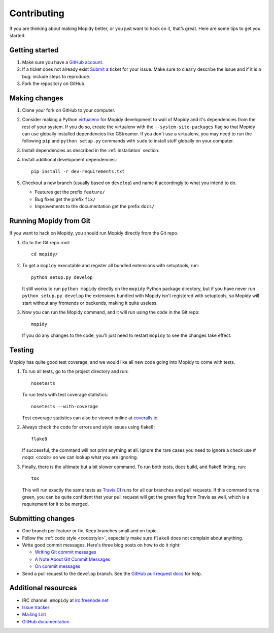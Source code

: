 .. _contributing:

************
Contributing
************

If you are thinking about making Mopidy better, or you just want to hack on it,
that’s great. Here are some tips to get you started.


Getting started
===============

#. Make sure you have a `GitHub account <https://github.com/signup/free>`_.

#. If a ticket does not already exist `Submit <https://github.com/mopidy/mopidy/issues/new>`_ a ticket for your
   issue. Make sure to clearly describe the issue and if it is a bug: include steps to reproduce.

#. Fork the repository on GitHub.


Making changes
==============

#. Clone your fork on GitHub to your computer.

#. Consider making a Python `virtualenv <http://www.virtualenv.org/>`_ for
   Mopidy development to wall of Mopidy and it's dependencies from the rest of
   your system. If you do so, create the virtualenv with the
   ``--system-site-packages`` flag so that Mopidy can use globally installed
   dependencies like GStreamer. If you don't use a virtualenv, you may need to
   run the following ``pip`` and ``python setup.py`` commands with ``sudo`` to
   install stuff globally on your computer.

#. Install dependencies as described in the :ref:`installation` section.

#. Install additional development dependencies::

       pip install -r dev-requirements.txt

#. Checkout a new branch (usually based on ``develop``) and name it accordingly
   to what you intend to do.

   - Features get the prefix ``feature/``

   - Bug fixes get the prefix ``fix/``

   - Improvements to the documentation get the prefix ``docs/``


.. _run-from-git:

Running Mopidy from Git
=======================

If you want to hack on Mopidy, you should run Mopidy directly from the Git
repo.

#. Go to the Git repo root::

       cd mopidy/

#. To get a ``mopidy`` executable and register all bundled extensions with
   setuptools, run::

      python setup.py develop

   It still works to run ``python mopidy`` directly on the ``mopidy`` Python
   package directory, but if you have never run ``python setup.py develop`` the
   extensions bundled with Mopidy isn't registered with setuptools, so Mopidy
   will start without any frontends or backends, making it quite useless.

#. Now you can run the Mopidy command, and it will run using the code
   in the Git repo::

      mopidy

   If you do any changes to the code, you'll just need to restart ``mopidy``
   to see the changes take effect.


Testing
=======

Mopidy has quite good test coverage, and we would like all new code going into
Mopidy to come with tests.

#. To run all tests, go to the project directory and run::

       nosetests

   To run tests with test coverage statistics::

       nosetests --with-coverage

   Test coverage statistics can also be viewed online at
   `coveralls.io <https://coveralls.io/r/mopidy/mopidy>`_.

#. Always check the code for errors and style issues using flake8::

       flake8

   If successful, the command will not print anything at all. Ignore the rare
   cases you need to ignore a check use `# noqa: <code>` so we can lookup what
   you are ignoring.

#. Finally, there is the ultimate but a bit slower command. To run both tests,
   docs build, and flake8 linting, run::

       tox

   This will run exactly the same tests as `Travis CI
   <https://travis-ci.org/mopidy/mopidy>`_ runs for all our branches and pull
   requests. If this command turns green, you can be quite confident that your
   pull request will get the green flag from Travis as well, which is a
   requirement for it to be merged.


Submitting changes
==================

- One branch per feature or fix. Keep branches small and on topic.

- Follow the :ref:`code style <codestyle>`, especially make sure ``flake8``
  does not complain about anything.

- Write good commit messages. Here's three blog posts on how to do it right:

  - `Writing Git commit messages
    <http://365git.tumblr.com/post/3308646748/writing-git-commit-messages>`_

  - `A Note About Git Commit Messages
    <http://tbaggery.com/2008/04/19/a-note-about-git-commit-messages.html>`_

  - `On commit messages
    <http://who-t.blogspot.ch/2009/12/on-commit-messages.html>`_

- Send a pull request to the ``develop`` branch. See the `GitHub pull request
  docs <https://help.github.com/articles/using-pull-requests>`_ for help.


Additional resources
====================

- IRC channel: ``#mopidy`` at `irc.freenode.net <http://freenode.net/>`_

- `Issue tracker <https://github.com/mopidy/mopidy/issues>`_

- `Mailing List <https://groups.google.com/forum/?fromgroups=#!forum/mopidy>`_

- `GitHub documentation <https://help.github.com/>`_
